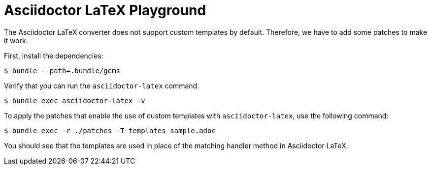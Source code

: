 = Asciidoctor LaTeX Playground

The Asciidoctor LaTeX converter does not support custom templates by default.
Therefore, we have to add some patches to make it work.

First, install the dependencies:

 $ bundle --path=.bundle/gems

Verify that you can run the `asciidoctor-latex` command.

 $ bundle exec asciidoctor-latex -v

To apply the patches that enable the use of custom templates with `asciidoctor-latex`, use the following command:

 $ bundle exec -r ./patches -T templates sample.adoc

You should see that the templates are used in place of the matching handler method in Asciidoctor LaTeX.
